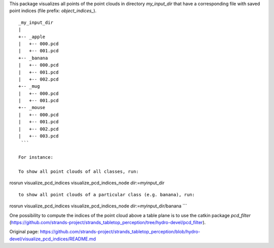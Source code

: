 This package visualizes all points of the point clouds in directory
*my\_input\_dir* that have a corresponding file with saved point indices
(file prefix: *object\_indices\_*).

::

    _my_input_dir
    |
    +-- _apple
    |   +-- 000.pcd
    |   +-- 001.pcd
    +-- _banana
    |   +-- 000.pcd
    |   +-- 001.pcd
    |   +-- 002.pcd
    +-- _mug
    |   +-- 000.pcd
    |   +-- 001.pcd
    +-- _mouse
    |   +-- 000.pcd
    |   +-- 001.pcd
    |   +-- 002.pcd
    |   +-- 003.pcd
     ```

    For instance:

    To show all point clouds of all classes, run:

rosrun visualize\_pcd\_indices visualize\_pcd\_indices\_node
*dir:=my*\ input\_dir

::


    to show all point clouds of a particular class (e.g. banana), run:

rosrun visualize\_pcd\_indices visualize\_pcd\_indices\_node
*dir:=my*\ input\_dir/banana \`\`\`

One possibility to compute the indices of the point cloud above a table
plane is to use the catkin package *pcd\_filter*
(https://github.com/strands-project/strands\_tabletop\_perception/tree/hydro-devel/pcd\_filter).


Original page: https://github.com/strands-project/strands_tabletop_perception/blob/hydro-devel/visualize_pcd_indices/README.md